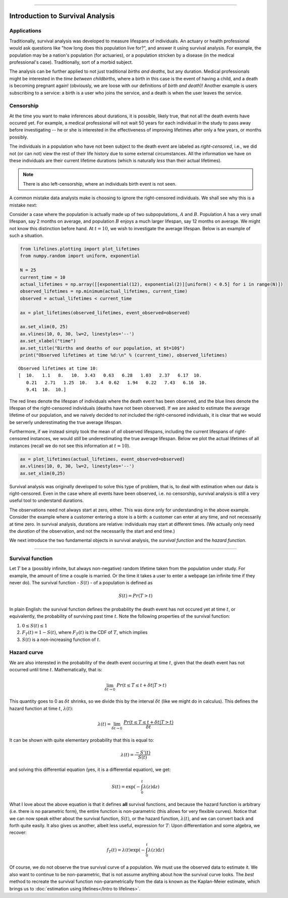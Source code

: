 .. image:: http://i.imgur.com/EOowdSD.png

-------------------------------------


Introduction to Survival Analysis
'''''''''''''''''''''''''''''''''

Applications
------------


Traditionally, survival analysis was developed to measure lifespans of individuals.
An actuary or health professional would ask questions like
"how long does this population live for?", and answer it using survival analysis.
For example, the population may be a nation's population (for actuaries),
or a population stricken by a disease (in the medical professional's case).
Traditionally, sort of a morbid subject.

The analysis can be further applied to not just traditional *births and
deaths*, but any duration. Medical professionals might be interested in
the *time between childbirths*, where a birth in this case is the event
of having a child, and a death is becoming pregnant again! (obviously,
we are loose with our definitions of *birth and death*)! Another example
is users subscribing to a service: a birth is a user who joins the
service, and a death is when the user leaves the service.

Censorship
----------


At the time you want to make inferences about durations, it is possible, likely
true, that not all the death events have occured yet. For example, a
medical professional will not wait 50 years for each individual in the
study to pass away before investigating -- he or she is interested in
the effectiveness of improving lifetimes after only a few years, or months possibly.

The individuals in a population who have not been subject to the death
event are labeled as *right-censored*, i.e.,
we did not (or can not) view the rest of their life history 
due to some external circumstances. All the information we have on
these individuals are their current lifetime durations (which is
naturally *less* than their actual lifetimes).

.. note:: There is also left-censorship, where an individuals birth event is not seen.

A common mistake data analysts make is choosing to ignore the
right-censored individuals. We shall see why this is a mistake next:

Consider a case where the population is actually made up of two
subpopulations, :math:`A` and :math:`B`. Population :math:`A` has a very
small lifespan, say 2 months on average, and population :math:`B`
enjoys a much larger lifespan, say 12 months on average. We might
not know this distinction before hand. At :math:`t=10`, we
wish to investigate the average lifespan. Below is an example of such a
situation.

.. code:: python

    
    from lifelines.plotting import plot_lifetimes
    from numpy.random import uniform, exponential
    
    N = 25
    current_time = 10
    actual_lifetimes = np.array([[exponential(12), exponential(2)][uniform() < 0.5] for i in range(N)])
    observed_lifetimes = np.minimum(actual_lifetimes, current_time)
    observed = actual_lifetimes < current_time

    ax = plot_lifetimes(observed_lifetimes, event_observed=observed)
    
    ax.set_xlim(0, 25)
    ax.vlines(10, 0, 30, lw=2, linestyles='--')
    ax.set_xlabel("time")
    ax.set_title("Births and deaths of our population, at $t=10$")
    print("Observed lifetimes at time %d:\n" % (current_time), observed_lifetimes)


.. image:: images/survival_analysis_intro_censorship.png


.. parsed-literal::

    Observed lifetimes at time 10:
    [  10.   1.1   8.   10.  3.43   0.63   6.28   1.03   2.37   6.17  10.
       0.21   2.71   1.25  10.   3.4  0.62   1.94   0.22   7.43   6.16  10.
       9.41  10.  10.]


The red lines denote the lifespan of individuals where the death event
has been observed, and the blue lines denote the lifespan of the
right-censored individuals (deaths have not been observed). If we are
asked to estimate the average lifetime of our population, and we naively
decided to *not* included the right-censored individuals, it is clear
that we would be serverly underestimating the true average lifespan.

Furthermore, if we instead simply took the mean of *all* observed
lifespans, including the current lifespans of right-censored instances,
we would *still* be underestimating the true average lifespan. Below we
plot the actual lifetimes of all instances (recall we do not see this
information at :math:`t=10`).

.. code:: python

    ax = plot_lifetimes(actual_lifetimes, event_observed=observed)
    ax.vlines(10, 0, 30, lw=2, linestyles='--')
    ax.set_xlim(0,25)


.. image:: images/survival_analysis_intro_censorship_revealed.png


Survival analysis was originally developed to solve this type of
problem, that is, to deal with estimation when our data is
right-censored. Even in the case where all events have been
observed, i.e. no censorship, survival analysis is still a very useful tool
to understand durations.

The observations need not always start at zero, either. This was done
only for understanding in the above example. Consider the example where
a customer entering a store is a birth: a customer can enter at
any time, and not necessarily at time zero. In survival analysis, durations
are relative: individuals may start at different times.
(We actually only need the *duration* of the observation, and not
the necessarily the start and end time.)

We next introduce the two fundamental objects in survival analysis, the
*survival function* and the *hazard function*.

--------------

Survival function
-----------------


Let :math:`T` be a (possibly infinite, but always non-negative) random
lifetime taken from the population under study. For example, the
amount of time a couple is married. Or the time it takes a user to enter
a webpage (an infinite time if they never do). The survival function - 
:math:`S(t)` - of a population is defined as

.. math::  S(t) = Pr( T > t) 

In plain English: the survival function defines the probability the death event has not occured yet at time
:math:`t`, or equivalently, the probability of surviving past time
:math:`t`. Note the following properties of the survival function:

1. :math:`0 \le S(t) \le 1`
2. :math:`F_T(t) = 1 - S(t)`, where :math:`F_T(t)` is the CDF of :math:`T`, which implies
3. :math:`S(t)` is a non-increasing function of :math:`t`.


Hazard curve
------------


We are also interested in the probability of the death event occurring at time :math:`t`,
given that the death event has not occurred until time :math:`t`. Mathematically, that is:

.. math::  \lim_{\delta t \rightarrow 0 } \; Pr( t \le T \le t + \delta t | T > t) 

This quantity goes to 0 as :math:`\delta t` shrinks, so we divide this
by the interval :math:`\delta t` (like we might do in calculus). This
defines the hazard function at time :math:`t`, :math:`\lambda(t)`:

.. math:: \lambda(t) =  \lim_{\delta t \rightarrow 0 } \; \frac{Pr( t \le T \le t + \delta t | T > t)}{\delta t} 

It can be shown with quite elementary probability that this is equal to:

.. math:: \lambda(t) = \frac{-S'(t)}{S(t)}

and solving this differential equation (yes, it is a differential
equation), we get:

.. math:: S(t) = \exp\left( -\int_0^t \lambda(z) \mathrm{d}z \right)

What I love about the above equation is that it defines **all** survival
functions, and because the hazard function is arbitrary (i.e. there is
no parametric form), the entire function is non-parametric (this allows
for very flexible curves). Notice that we can now speak either about the
survival function, :math:`S(t)`, or the hazard function,
:math:`\lambda(t)`, and we can convert back and forth quite easily. It
also gives us another, albeit less useful, expression for :math:`T`:
Upon differentiation and some algebra, we recover:

.. math:: f_T(t) = \lambda(t)\exp\left( -\int_0^t \lambda(z) \mathrm{d}z \right)

Of course, we do not observe the true survival curve of a population. We
must use the observed data to estimate it. We also want to continue to
be non-parametric, that is not assume anything about how the
survival curve looks. The *best* method to recreate the survival
function non-parametrically from the data is known as the Kaplan-Meier
estimate, which brings us to :doc:`estimation using lifelines</Intro to lifelines>`.
